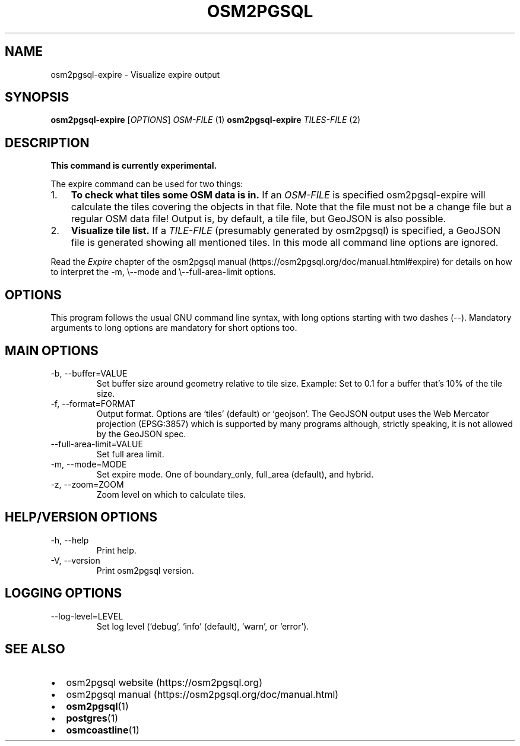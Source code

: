 .TH "OSM2PGSQL" "1" "2.1.1" "" ""
.SH NAME
.PP
osm2pgsql-expire - Visualize expire output
.SH SYNOPSIS
.PP
\f[B]osm2pgsql-expire\f[R] [\f[I]OPTIONS\f[R]] \f[I]OSM-FILE\f[R] (1)
\f[B]osm2pgsql-expire\f[R] \f[I]TILES-FILE\f[R] (2)
.SH DESCRIPTION
.PP
\f[B]This command is currently experimental.\f[R]
.PP
The expire command can be used for two things:
.IP "1." 3
\f[B]To check what tiles some OSM data is in.\f[R] If an
\f[I]OSM-FILE\f[R] is specified osm2pgsql-expire will calculate the
tiles covering the objects in that file.
Note that the file must not be a change file but a regular OSM data
file!
Output is, by default, a tile file, but GeoJSON is also possible.
.IP "2." 3
\f[B]Visualize tile list.\f[R] If a \f[I]TILE-FILE\f[R] (presumably
generated by osm2pgsql) is specified, a GeoJSON file is generated
showing all mentioned tiles.
In this mode all command line options are ignored.
.PP
Read the \f[I]Expire\f[R] chapter of the osm2pgsql manual
(https://osm2pgsql.org/doc/manual.html#expire) for details on how to
interpret the \f[V]-m, \[rs]--mode\f[R] and
\f[V]\[rs]--full-area-limit\f[R] options.
.SH OPTIONS
.PP
This program follows the usual GNU command line syntax, with long
options starting with two dashes (\f[V]--\f[R]).
Mandatory arguments to long options are mandatory for short options too.
.SH MAIN OPTIONS
.TP
-b, --buffer=VALUE
Set buffer size around geometry relative to tile size.
Example: Set to 0.1 for a buffer that\[cq]s 10% of the tile size.
.TP
-f, --format=FORMAT
Output format.
Options are `tiles' (default) or `geojson'.
The GeoJSON output uses the Web Mercator projection (EPSG:3857) which is
supported by many programs although, strictly speaking, it is not
allowed by the GeoJSON spec.
.TP
--full-area-limit=VALUE
Set full area limit.
.TP
-m, --mode=MODE
Set expire mode.
One of \f[V]boundary_only\f[R], \f[V]full_area\f[R] (default), and
\f[V]hybrid\f[R].
.TP
-z, --zoom=ZOOM
Zoom level on which to calculate tiles.
.SH HELP/VERSION OPTIONS
.TP
-h, --help
Print help.
.TP
-V, --version
Print osm2pgsql version.
.SH LOGGING OPTIONS
.TP
--log-level=LEVEL
Set log level (`debug', `info' (default), `warn', or `error').
.SH SEE ALSO
.IP \[bu] 2
osm2pgsql website (https://osm2pgsql.org)
.IP \[bu] 2
osm2pgsql manual (https://osm2pgsql.org/doc/manual.html)
.IP \[bu] 2
\f[B]osm2pgsql\f[R](1)
.IP \[bu] 2
\f[B]postgres\f[R](1)
.IP \[bu] 2
\f[B]osmcoastline\f[R](1)
